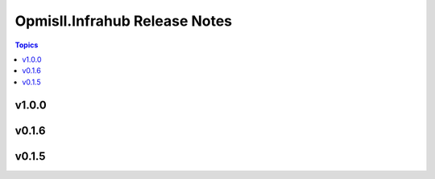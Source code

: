 ==============================
Opmisll.Infrahub Release Notes
==============================

.. contents:: Topics


v1.0.0
======

v0.1.6
======

v0.1.5
======
